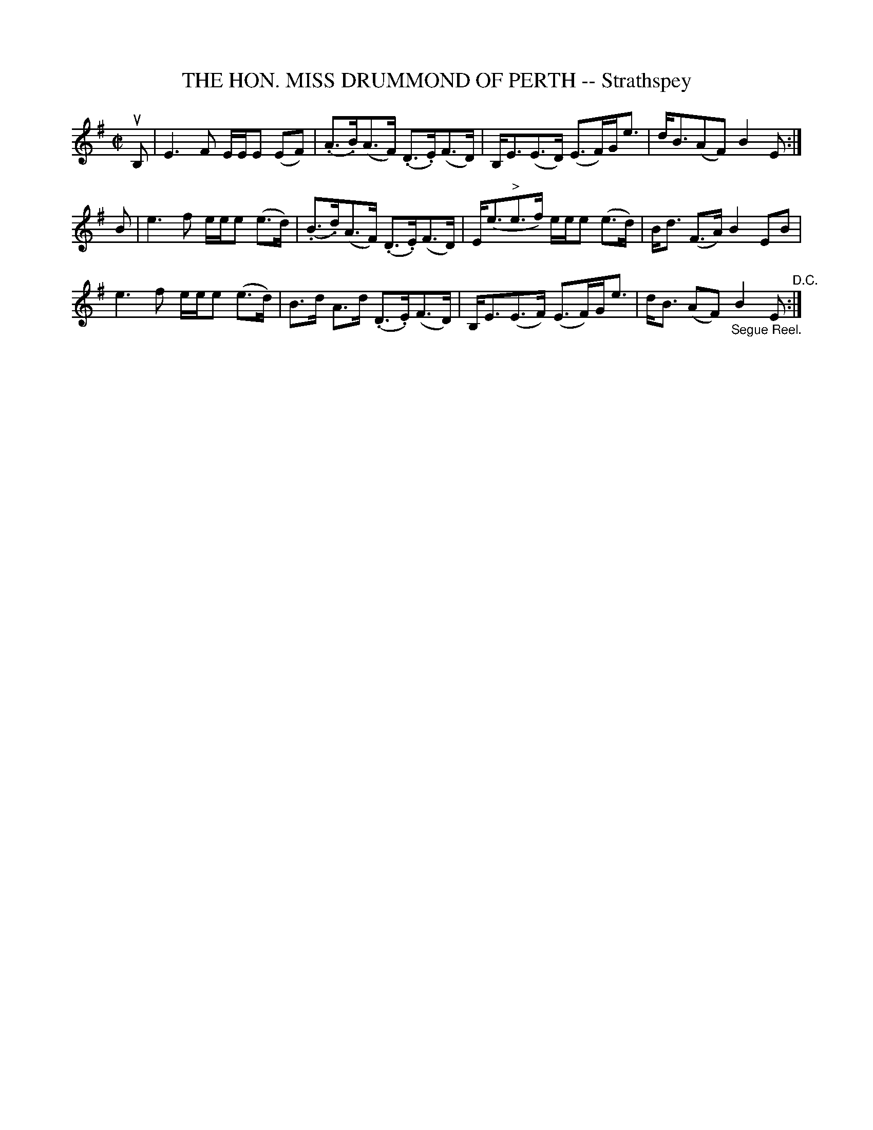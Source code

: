 X: 10961
T: THE HON. MISS DRUMMOND OF PERTH -- Strathspey
R: strathspey
B: K\"ohler's Violin Repository, v.1, 1885 p.96 #1
F: http://www.archive.org/details/klersviolinrepos01edin
Z: 2012 John Chambers <jc:trillian.mit.edu>
M: C|
L: 1/16
K: Em
uB,2 |\
E6F2 EEE2 (E2F2) | (.A3.B)(A3F) (.D3.E)(F3D) | B,E3(E3D) (E3F)Ge3 | dB3(A2F2) B4E2 :|
B2 |\
e6f2 eee2 (e3d) | (.B3.d)(A3F) (.D3.E)(F3D) | E(e3"^>"e3f) eee2 (e3d) | Bd3 (F3A) B4 E2B2 |
e6f2 eee2 (e3d) | B3d A3d (.D3.E)(F3D) | B,E3(E3F) (E3F)Ge3 | dB3 (A2F2) "_Segue Reel."B4E2 "^D.C.":|
